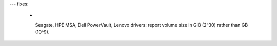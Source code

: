 ---
fixes:
  - |
    Seagate, HPE MSA, Dell PowerVault, Lenovo drivers: report volume
    size in GiB (2^30) rather than GB (10^9).
